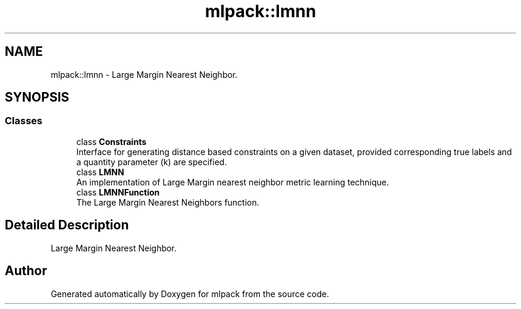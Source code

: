 .TH "mlpack::lmnn" 3 "Sun Aug 22 2021" "Version 3.4.2" "mlpack" \" -*- nroff -*-
.ad l
.nh
.SH NAME
mlpack::lmnn \- Large Margin Nearest Neighbor\&.  

.SH SYNOPSIS
.br
.PP
.SS "Classes"

.in +1c
.ti -1c
.RI "class \fBConstraints\fP"
.br
.RI "Interface for generating distance based constraints on a given dataset, provided corresponding true labels and a quantity parameter (k) are specified\&. "
.ti -1c
.RI "class \fBLMNN\fP"
.br
.RI "An implementation of Large Margin nearest neighbor metric learning technique\&. "
.ti -1c
.RI "class \fBLMNNFunction\fP"
.br
.RI "The Large Margin Nearest Neighbors function\&. "
.in -1c
.SH "Detailed Description"
.PP 
Large Margin Nearest Neighbor\&. 


.SH "Author"
.PP 
Generated automatically by Doxygen for mlpack from the source code\&.
